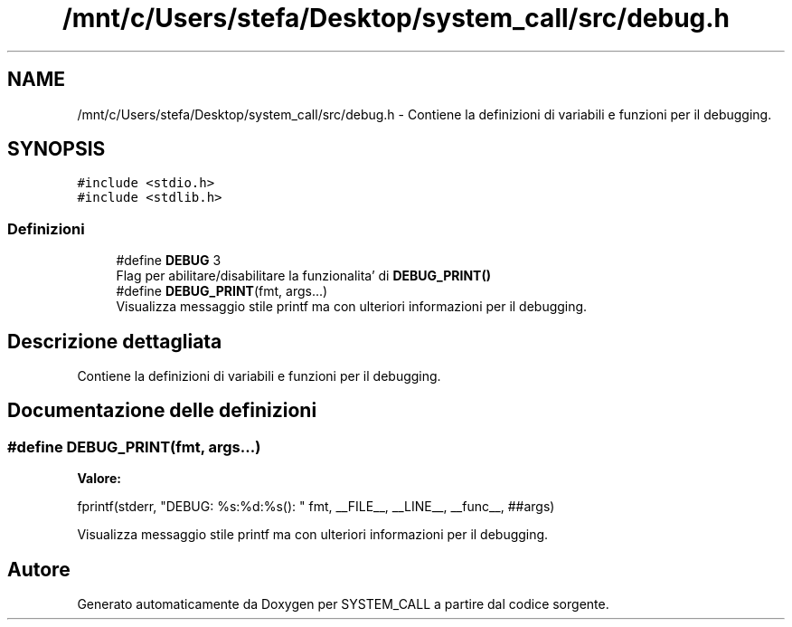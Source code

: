 .TH "/mnt/c/Users/stefa/Desktop/system_call/src/debug.h" 3 "Ven 6 Mag 2022" "Version 0.0.1" "SYSTEM_CALL" \" -*- nroff -*-
.ad l
.nh
.SH NAME
/mnt/c/Users/stefa/Desktop/system_call/src/debug.h \- Contiene la definizioni di variabili e funzioni per il debugging\&.  

.SH SYNOPSIS
.br
.PP
\fC#include <stdio\&.h>\fP
.br
\fC#include <stdlib\&.h>\fP
.br

.SS "Definizioni"

.in +1c
.ti -1c
.RI "#define \fBDEBUG\fP   3"
.br
.RI "Flag per abilitare/disabilitare la funzionalita' di \fBDEBUG_PRINT()\fP "
.ti -1c
.RI "#define \fBDEBUG_PRINT\fP(fmt,  args\&.\&.\&.)"
.br
.RI "Visualizza messaggio stile printf ma con ulteriori informazioni per il debugging\&. "
.in -1c
.SH "Descrizione dettagliata"
.PP 
Contiene la definizioni di variabili e funzioni per il debugging\&. 


.SH "Documentazione delle definizioni"
.PP 
.SS "#define DEBUG_PRINT(fmt, args\&.\&.\&.)"
\fBValore:\fP
.PP
.nf
fprintf(stderr, "DEBUG: %s:%d:%s(): " fmt, \
        __FILE__, __LINE__, __func__, ##args)
.fi
.PP
Visualizza messaggio stile printf ma con ulteriori informazioni per il debugging\&. 
.SH "Autore"
.PP 
Generato automaticamente da Doxygen per SYSTEM_CALL a partire dal codice sorgente\&.
